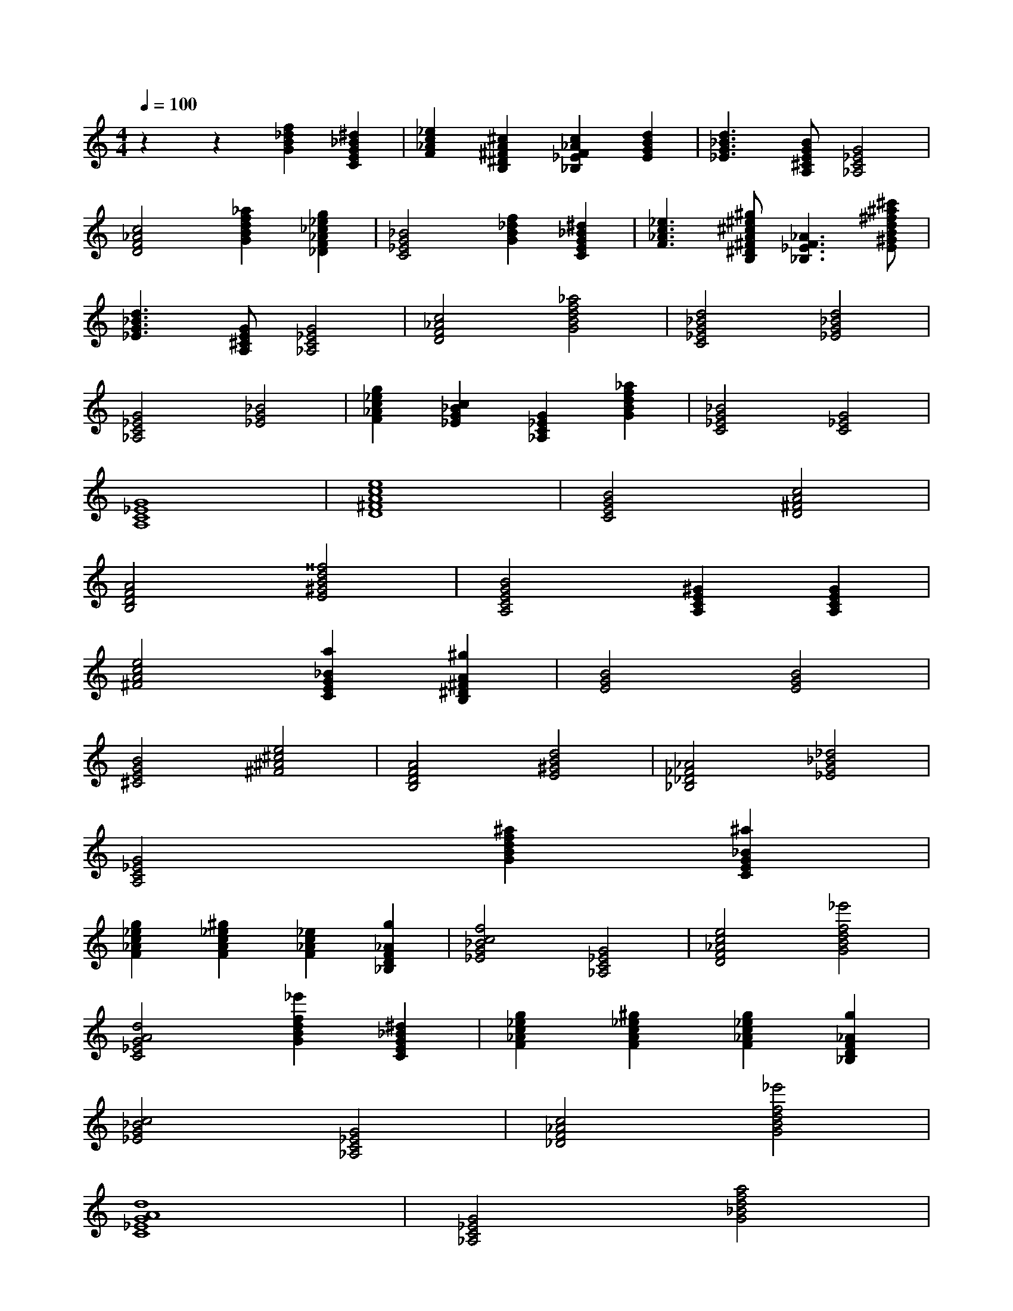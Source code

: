 I:abc-charset utf-8
X:1
T:
M:4/4
L:1/8
K:C treble
Q:1/4=100
z2 z2 [GB_df]2 [CEG_B^d]2 | [F_Ac_e]2 [B,^D^FA^c]2 [_B,_EF_Ac]2 [EGBd]2 | [_EG_Bd]3 [A,^CEGB]1 [_A,C_EG]4 | 
[DF_Ac]4 [GBdf_a]2 [_DF_A_c_eg]2 | [C_EG_B]4 [GB_df]2 [CEG_B^d]2 | [F_Ac_e]3 [B,^D^FA^c^e^g]1 [_B,_EF_A]3 [E^GBd^f^a^c']1 | 
[_EG_Bd]3 [A,^CEG]1 [_A,C_EG]4 | [DF_Ac]4 [GBdf_a]4 | [C_EG_Bd]4 [_EG_Bd]4 | 
[_A,C_EG]4 [_EG_B]4 | [F_Ac_eg]2 [_EG_Bc]2 [_A,C_EG]2 [GBdf_a]2 | [C_EG_B]4 [C_EG]4 | 
[A,C_EG]8 | [D^FAce]8 | [CEGB]4 [D^FAc]4 | 
[B,DFA]4 [E^GBd^^f]4 | [A,CEGB]4 [A,CE^G]2 [A,CEG]2 | 
[^FAce]4 [CEG_Ba]2 [B,^D^FA^g]2 | [EGB]4 [EGB]4 | 
[^CEGB]4 [^F^A^ce]4 | [B,DFA]4 [E^GBd]4 | [_B,_D_F_A]4 [_EG_B_d]4 | 
[A,C_EG]4 [GBdf^a]2 [CEG_B^a]2 | 
[F_Ac_eg]2 [FAc_e^g]2 [F_Ac_e]2 [_B,DF_Ag]2 | [_EG_Bcf]4 [_A,C_EG]4 | [DF_Ace]4 [GBdf_e']4 | 
[C_EGAd]4 [GBdf_e']2 [CEG_B^d]2 | [F_Ac_eg]2 [FAc_e^g]2 [F_Ac_eg]2 [_B,DF_Ag]2 | 
[_EG_Bc]4 [_A,C_EG]4 | [_DF_Ac]4 [GBdf_e']4 | 
[C_EGAd]8 | [_A,C_EG]4 [G_Bdfa]4 | 
[F_Ac_eg]6 [GBdf_e']2 | [C_EGAd]8 | 
[A,C_EG]8 | [D^FAcB_egb]8 | 
[A,CEG]4 [D^FAc]4 | [B,DFA]4 [B,DFA]2 [D^FAc^e]2 | 
[A,CEGB]8 | [^FAce]4 [CEG_Ba]2 [B,^D^FA^g]2 | 
[EGBd]6 [EGB]2 | [^CEGB]4 [^F^A^ce]4 | 
[B,DFA]4 [E^GBd]4 | [_B,_D_F_A]4 [_EG_B_d]4 | 
[A,C_EG]8 